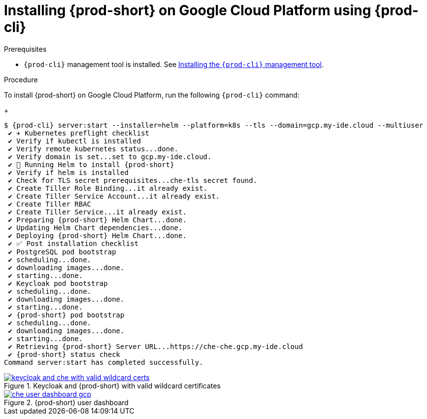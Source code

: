 :page-liquid:

[id="installing-{prod-id-short}-on-google-cloud-platform-using-{prod-cli}_{context}"]
= Installing {prod-short} on Google Cloud Platform using {prod-cli}

.Prerequisites

* `{prod-cli}` management tool is installed. See link:{site-baseurl}che-7/installing-the-{prod-cli}-management-tool/[Installing the `{prod-cli}` management tool].

.Procedure

To install {prod-short} on Google Cloud Platform, run the following `{prod-cli}` command:
+
[subs="+attributes"]
----
$ {prod-cli} server:start --installer=helm --platform=k8s --tls --domain=gcp.my-ide.cloud --multiuser
 ✔ ✈️ Kubernetes preflight checklist
 ✔ Verify if kubectl is installed
 ✔ Verify remote kubernetes status...done.
 ✔ Verify domain is set...set to gcp.my-ide.cloud.
 ✔ 🏃‍ Running Helm to install {prod-short}
 ✔ Verify if helm is installed
 ✔ Check for TLS secret prerequisites...che-tls secret found.
 ✔ Create Tiller Role Binding...it already exist.
 ✔ Create Tiller Service Account...it already exist.
 ✔ Create Tiller RBAC
 ✔ Create Tiller Service...it already exist.
 ✔ Preparing {prod-short} Helm Chart...done.
 ✔ Updating Helm Chart dependencies...done.
 ✔ Deploying {prod-short} Helm Chart...done.
 ✔ ✅ Post installation checklist
 ✔ PostgreSQL pod bootstrap
 ✔ scheduling...done.
 ✔ downloading images...done.
 ✔ starting...done.
 ✔ Keycloak pod bootstrap
 ✔ scheduling...done.
 ✔ downloading images...done.
 ✔ starting...done.
 ✔ {prod-short} pod bootstrap
 ✔ scheduling...done.
 ✔ downloading images...done.
 ✔ starting...done.
 ✔ Retrieving {prod-short} Server URL...https://che-che.gcp.my-ide.cloud
 ✔ {prod-short} status check
Command server:start has completed successfully.
----

.Keycloak and {prod-short} with valid wildcard certificates
image::installation/keycloak-and-che-with-valid-wildcard-certs.gif[link="{imagesdir}/installation/keycloak-and-che-with-valid-wildcard-certs.gif"]

.{prod-short} user dashboard
image::installation/che-user-dashboard-gcp.png[link="{imagesdir}/installation/che-user-dashboard-gcp.png"]
